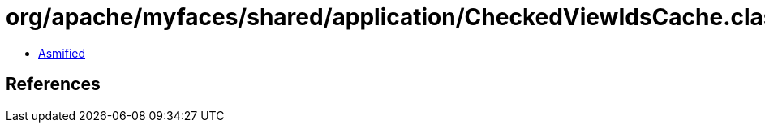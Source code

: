 = org/apache/myfaces/shared/application/CheckedViewIdsCache.class

 - link:CheckedViewIdsCache-asmified.java[Asmified]

== References


